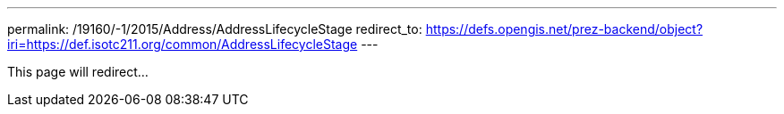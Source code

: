 ---
permalink: /19160/-1/2015/Address/AddressLifecycleStage
redirect_to: https://defs.opengis.net/prez-backend/object?iri=https://def.isotc211.org/common/AddressLifecycleStage
---

This page will redirect...
